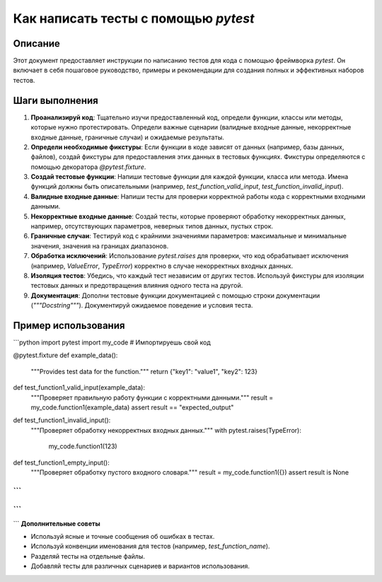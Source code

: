Как написать тесты с помощью `pytest`
========================================================================================

Описание
-------------------------
Этот документ предоставляет инструкции по написанию тестов для кода с помощью фреймворка `pytest`. Он включает в себя пошаговое руководство, примеры и рекомендации для создания полных и эффективных наборов тестов.

Шаги выполнения
-------------------------
1. **Проанализируй код**: Тщательно изучи предоставленный код, определи функции, классы или методы, которые нужно протестировать.  Определи важные сценарии (валидные входные данные, некорректные входные данные, граничные случаи) и ожидаемые результаты.
2. **Определи необходимые фикстуры**: Если функции в коде зависят от данных (например, базы данных, файлов), создай фикстуры для предоставления этих данных в тестовых функциях. Фикстуры определяются с помощью декоратора `@pytest.fixture`.
3. **Создай тестовые функции**: Напиши тестовые функции для каждой функции, класса или метода. Имена функций должны быть описательными (например, `test_function_valid_input`, `test_function_invalid_input`).
4. **Валидные входные данные**: Напиши тесты для проверки корректной работы кода с корректными входными данными.
5. **Некорректные входные данные**: Создай тесты, которые проверяют обработку некорректных данных, например, отсутствующих параметров, неверных типов данных, пустых строк.
6. **Граничные случаи**: Тестируй код с крайними значениями параметров: максимальные и минимальные значения, значения на границах диапазонов.
7. **Обработка исключений**: Использование `pytest.raises` для проверки, что код обрабатывает исключения (например, `ValueError`, `TypeError`) корректно в случае некорректных входных данных.
8. **Изоляция тестов**: Убедись, что каждый тест независим от других тестов. Используй фикстуры для изоляции тестовых данных и предотвращения влияния одного теста на другой.
9. **Документация**: Дополни тестовые функции документацией с помощью строки документации (`"""Docstring"""`). Документируй ожидаемое поведение и условия теста.


Пример использования
-------------------------
```python
import pytest
import my_code  # Импортируешь свой код

@pytest.fixture
def example_data():
    """Provides test data for the function."""
    return {"key1": "value1", "key2": 123}


def test_function1_valid_input(example_data):
    """Проверяет правильную работу функции с корректными данными."""
    result = my_code.function1(example_data)
    assert result == "expected_output"

def test_function1_invalid_input():
    """Проверяет обработку некорректных входных данных."""
    with pytest.raises(TypeError):
        my_code.function1(123)

def test_function1_empty_input():
    """Проверяет обработку пустого входного словаря."""
    result = my_code.function1({})
    assert result is None


```
```
```
```

```
**Дополнительные советы**

- Используй ясные и точные сообщения об ошибках в тестах.
-  Используй конвенции именования для тестов (например, `test_function_name`).
- Разделяй тесты на отдельные файлы.
- Добавляй тесты для различных сценариев и вариантов использования.